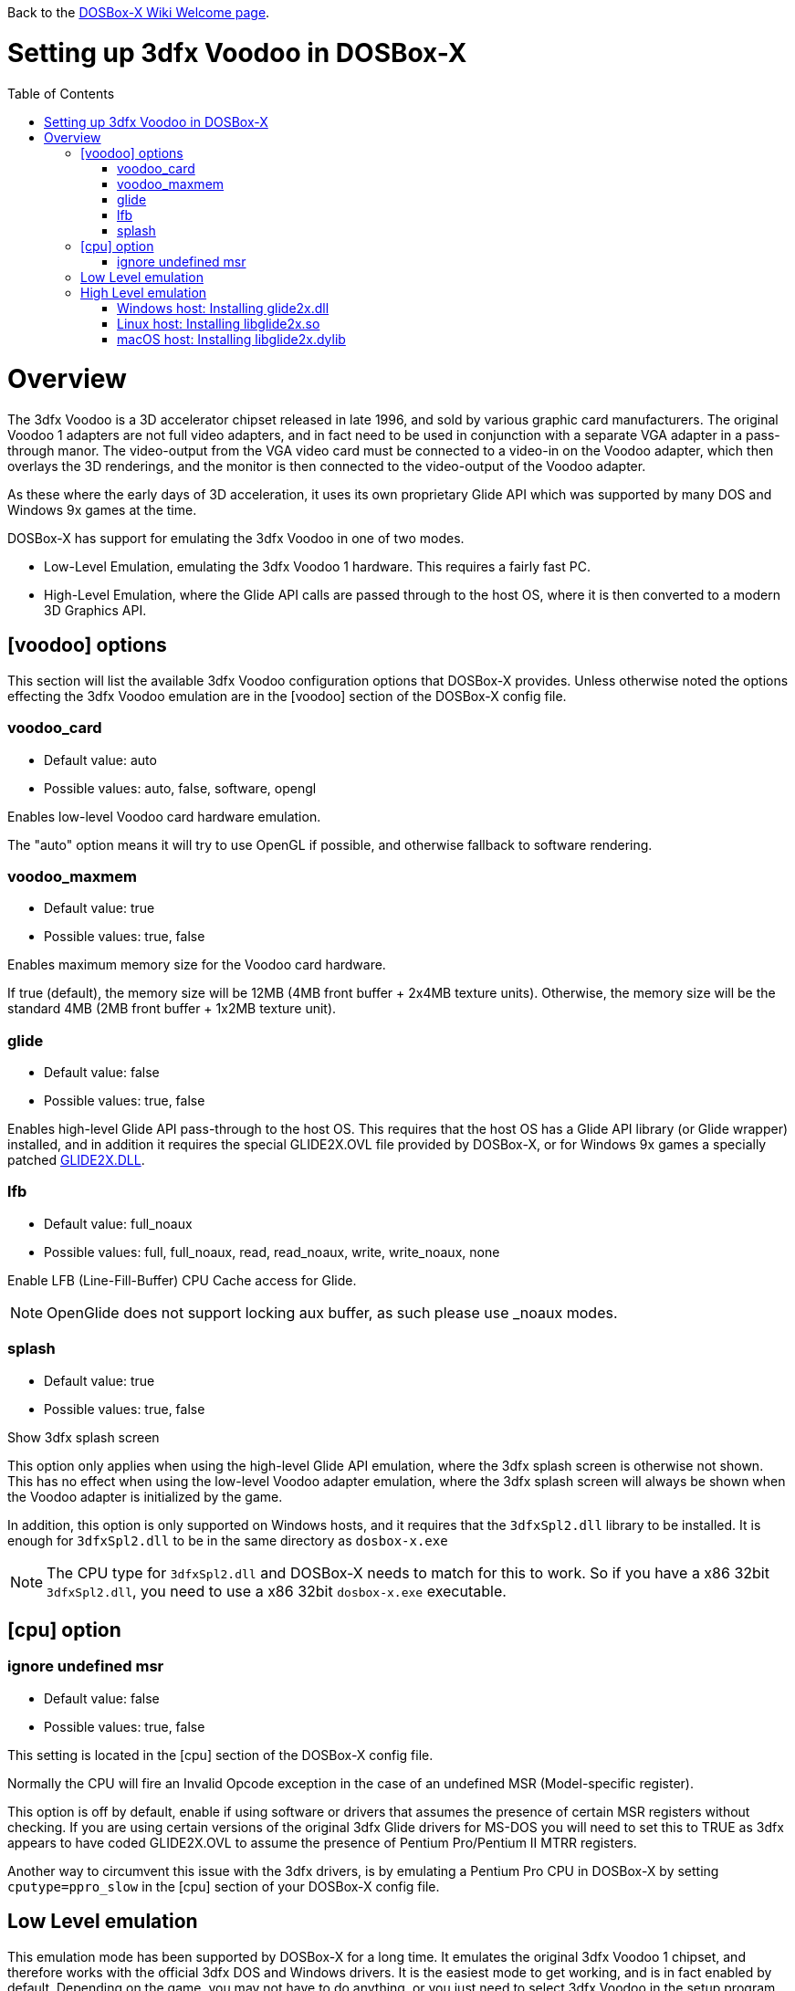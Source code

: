 :toc: macro

ifdef::env-github[:suffixappend:]
ifndef::env-github[:suffixappend:]

Back to the link:Home{suffixappend}[DOSBox-X Wiki Welcome page].

# Setting up 3dfx Voodoo in DOSBox-X

toc::[]

# Overview
The 3dfx Voodoo is a 3D accelerator chipset released in late 1996, and sold by various graphic card manufacturers.
The original Voodoo 1 adapters are not full video adapters, and in fact need to be used in conjunction with a separate VGA adapter in a pass-through manor.
The video-output from the VGA video card must be connected to a video-in on the Voodoo adapter, which then overlays the 3D renderings, and the monitor is then connected to the video-output of the Voodoo adapter.

As these where the early days of 3D acceleration, it uses its own proprietary Glide API which was supported by many DOS and Windows 9x games at the time.

DOSBox-X has support for emulating the 3dfx Voodoo in one of two modes.

* Low-Level Emulation, emulating the 3dfx Voodoo 1 hardware. This requires a fairly fast PC.
* High-Level Emulation, where the Glide API calls are passed through to the host OS, where it is then converted to a modern 3D Graphics API.

## [voodoo] options
This section will list the available 3dfx Voodoo configuration options that DOSBox-X provides.
Unless otherwise noted the options effecting the 3dfx Voodoo emulation are in the [voodoo] section of the DOSBox-X config file.

### voodoo_card
* Default value: auto
* Possible values: auto, false, software, opengl

Enables low-level Voodoo card hardware emulation.

The "auto" option means it will try to use OpenGL if possible, and otherwise fallback to software rendering.

### voodoo_maxmem
* Default value: true
* Possible values: true, false

Enables maximum memory size for the Voodoo card hardware.

If true (default), the memory size will be 12MB (4MB front buffer + 2x4MB texture units). Otherwise, the memory size will be the standard 4MB (2MB front buffer + 1x2MB texture unit).

### glide
* Default value: false
* Possible values: true, false

Enables high-level Glide API pass-through to the host OS.
This requires that the host OS has a Glide API library (or Glide wrapper) installed, and in addition it requires the special GLIDE2X.OVL file provided by DOSBox-X, or for Windows 9x games a specially patched link:https://www.vogons.org/download/file.php?id=102360[GLIDE2X.DLL].

### lfb
* Default value: full_noaux
* Possible values: full, full_noaux, read, read_noaux, write, write_noaux, none

Enable LFB (Line-Fill-Buffer) CPU Cache access for Glide.

NOTE: OpenGlide does not support locking aux buffer, as such please use _noaux modes.

### splash
* Default value: true
* Possible values: true, false

Show 3dfx splash screen

This option only applies when using the high-level Glide API emulation, where the 3dfx splash screen is otherwise not shown.
This has no effect when using the low-level Voodoo adapter emulation, where the 3dfx splash screen will always be shown when the Voodoo adapter is initialized by the game.

In addition, this option is only supported on Windows hosts, and it requires that the ``3dfxSpl2.dll`` library to be installed.
It is enough for ``3dfxSpl2.dll`` to be in the same directory as ``dosbox-x.exe``

NOTE: The CPU type for ``3dfxSpl2.dll`` and DOSBox-X needs to match for this to work. So if you have a x86 32bit ``3dfxSpl2.dll``, you need to use a x86 32bit ``dosbox-x.exe`` executable.

## [cpu] option

### ignore undefined msr
* Default value: false
* Possible values: true, false

This setting is located in the [cpu] section of the DOSBox-X config file.

Normally the CPU will fire an Invalid Opcode exception in the case of an undefined MSR (Model-specific register).

This option is off by default, enable if using software or drivers that assumes the presence of certain MSR registers without checking.
If you are using certain versions of the original 3dfx Glide drivers for MS-DOS you will need to set this to TRUE as 3dfx appears to have coded GLIDE2X.OVL to assume the presence of Pentium Pro/Pentium II MTRR registers.

Another way to circumvent this issue with the 3dfx drivers, is by emulating a Pentium Pro CPU in DOSBox-X by setting ``cputype=ppro_slow`` in the [cpu] section of your DOSBox-X config file.

## Low Level emulation
This emulation mode has been supported by DOSBox-X for a long time.
It emulates the original 3dfx Voodoo 1 chipset, and therefore works with the official 3dfx DOS and Windows drivers.
It is the easiest mode to get working, and is in fact enabled by default.
Depending on the game, you may not have to do anything, or you just need to select 3dfx Voodoo in the setup program.
Some other games may require that you install a patch, or that you run a different executable to start in 3dfx mode.

The main disadvantage of this mode, is that it requires a PC with a very fast CPU (high clock frequency) to emulate the Voodoo adapter.

## High Level emulation
This mode requires DOSBox-X 0.83.5 or newer, and it only works for DOS games that use the ``GLIDE2X.OVL`` library.
Or DOSBox-X 0.83.10 or newer for Windows 9x games that use the ``GLIDE2X.DLL`` library.

Instead of emulating the 3dfx hardware, this method converts the Glide API calls to a modern 3D Graphics API, and is therefore much more efficient.
However, it also requires a few more steps to get working.

The biggest issue is that the Host OS needs to have a Glide API pass-through library installed (``glide2x.dll`` for Windows, ``libglide2x.so`` for Linux, and ``libglide2x.dylib`` for macOS),
and that you use the special ``GLIDE2X.OVL`` provided in DOSBox-X (or for Windows 9x games the special link:https://www.vogons.org/download/file.php?id=102360[GLIDE2X.DLL]), instead of one that may be provided with the game or provided by 3dfx.

When DOSBox-X is started with ``glide=true`` the special ``GLIDE2X.OVL`` file for DOS games will automatically appear on the emulated Z: drive (Z:\SYSTEM in DOSBox-X version 0.83.14 or later).
If the game already provides a ``GLIDE2X.OVL`` file located in the game directory, then you need to rename the game's original GLIDE2X.OVL file to something like GLIDE2X.ORG.
Then the game can usually find the ``GLIDE2X.OVL`` library on the Z: drive automatically, but if not, you also need to copy the GLIDE2X.OVL file from the Z: drive to the game directory for use with the game.

NOTE: It is good to keep a backup of the games original ``GLIDE2X.OVL`` file, as you will need it, if you decide you want to use the low-level 3dfx Voodoo hardware emulation later.
Hardware emulation requires that you use the games original Glide library, and not the special one used for pass-through.

NOTE: If you want to boot a real DOS in DOSBox-X and still use Glide pass-through, you need to copy the ``GLIDE2X.OVL`` file from the Z: drive to your DOS harddisk image.

### Windows host: Installing glide2x.dll

NOTE: Although this library has the same filename as the old Windows Glide library for real 3dfx Voodoo adapters, it is in fact not the same.
The library used here converts Glide API calls to a newer 3D Graphics API, and will not work with a real 3dfx Voodoo adapter.

There are several implementation providers for the Windows ``glide2x.dll`` library file, namely nGlide, dgVoodoo, Glidos, and OpenGlide.

They do not necessarily work exactly the same.
Before trying to find an implementation of this library file, please keep in mind that the architecture of the DOSBox-X executable you are using matters, e.g., whether the DOSBox-X executable is a 32-bit x86 or 64-bit x64 build.
Due to the way how Windows works, a 32-bit x86 ``glide2x.dll`` can only be used by a 32-bit x86 DOSBox-X executable, and likewise a 64-bit x64 ``glide2x.dll`` can only be used by a 64-bit x64 DOSBox-X executable.
As a result, in order to make Glide work, please make sure that you do not mix up the CPU architecture of the DOSBox-X application and any DLL files.

#### nGlide
nGlide appears to be a popular 3dfx Voodoo Glide wrapper provider which converts Glide API calls to Direct3D or Vulkan, and is supported on Windows XP and later.

It comes with an installer to automatically install the Glide library files including ``glide2x.dll`` to your Windows directory.

Note however that only 32-bit x86 DLL files are included in nGlide, as of its latest version.
This means that if you choose to use nGlide as your Glide wrapper, then you must use the 32-bit (x86 architecture) DOSBox-X binaries (either SDL1 or SDL2 builds) for the Glide feature.

The nGlide installer is available from: https://www.zeus-software.com/downloads/nglide

#### dgVoodoo
dgVoodoo is another 3dfx Voodoo Glide wrapper which converts Glide API calls to Direct3D for Windows 7 and later.

Unlike nGlide it does not come with an installer as of this time, but it does provide both 32-bit x86 and 64-bit x64 ``glide2x.dll`` files in its zip packages.
Therefore you can use either the 32-bit x86 build or the 64-bit x64 build of DOSBox-X for the Glide feature, as long as the correct ``glide2x.dll`` file is available to the DOSBox-X executable.
You can put the glide2x.dll file (extracted from its zip package) either in your DOSBox-X directory, or in the Windows’ System32/SysWOW64 directory (in the case of 64-bit Windows, C:\WINDOWS\SysWOW64 for 32-bit glide2x.dll file and C:\WINDOWS\System32 for 64-bit glide2x.dll file).

The zip packages are available from: http://dege.freeweb.hu/dgVoodoo2/dgVoodoo2/

#### OpenGlide
OpenGlide is an open-source Glide API wrapper to OpenGL implementation that is not actively maintained.
You will need to compile it yourself using Visual Studio or MinGW, and should therefore only be considered by advanced users.

The OpenGlide GitHub site is located at: https://github.com/voyageur/openglide

WARNING: OpenGlide is currently not compatible with SDL2, as such you can only use it with the DOSBox-X SDL1 version.

### Linux host: Installing libglide2x.so
NOTE: Although this library has the same filename as the old Linux Glide library for real 3dfx Voodoo adapters, it is in fact not the same.
The library used here converts Glide API calls to OpenGL, and will not work with a real 3dfx Voodoo adapter.

WARNING: OpenGlide is not compatible with SDL2, as such you can only use it with the DOSBox-X SDL1 version.
If you do try to use it with the DOSBox-X SDL2 version, it will segfault when trying to use the glide pass-through.

Unfortunately this library is not included with any Linux distributions, as such you need to compile it yourself.
The following steps assume that you have the necessary compiler, developer tools and header files already installed.

Run the following commands from a Linux terminal:

....
git clone https://github.com/voyageur/openglide.git
cd openglide
./bootstrap
./configure
make
sudo make install
sudo ldconfig
....

``libglide2x.so`` will by default be installed in ``/usr/local/lib`` which may or may-not be in your default library path.
To check if ldconfig found the library, run the following command:

....
ldconfig -p|grep glide
....
You should get an output similar to this:
....
	libglide2x.so.0 (libc6,x86-64) => /usr/local/lib/libglide2x.so.0
	libglide2x.so (libc6,x86-64) => /usr/local/lib/libglide2x.so
....
In the above example it found the ``libglide2x.so`` library.
If the ldconfig command returns nothing, you need to add the ``/usr/local/lib`` directory to your library path and re-run ldconfig as follows:
....
sudo sh -c 'echo /usr/local/lib > /etc/ld.so.conf.d/usr-local-lib.conf'
sudo ldconfig
....

### macOS host: Installing libglide2x.dylib
Just like on Linux, you will need to compile the library yourself.
The necessary steps are detailed below.

WARNING: OpenGlide is not compatible with SDL2, as such you can only use it with the DOSBox-X SDL1 version.
If you do try to use it with the DOSBox-X SDL2 version, it will segfault when trying to use the glide pass-through.

#### Install the OpenGlide dependencies

1. Install Xcode command-line tools:
You need Xcode command-line tools from Apple in order to install Home Brew.
You can install Xcode from the App Store or run the following Terminal command:
....
xcode-select --install
....
Alternatively, when you run the Home Brew install script (see below), it will install the command-line tools for you.
[start=2]
2. Install Home Brew:
Home Brew is the package manager for macOS that makes it easy to install the required packages needed for OpenGlide to compile successfully.
You can get it from https://brew.sh or run the following command from a Terminal shell:
....
/bin/bash -c "$(curl -fsSL https://raw.githubusercontent.com/Homebrew/install/master/install.sh)"
....
[start=3]
3. Install the required Homebrew packages needed by OpenGlide:
Run the following Terminal command:
....
brew install SDL1
....

#### Build the OpenGlide libraries

1. Download the source code from this fork of OpenGlide, which has been patched to work on macOS Mojave or higher:
https://github.com/almeath/openglide

2. Unzip the downloaded folder to your desktop and then navigate to the folder using Terminal:
....
cd $HOME/Desktop/openglide-master
....
[start=3]
3. Run the following commands, in order:
....
./bootstrap
./configure
sudo make install
....

NOTE: If the make command fails with an error about a missing "features.h" file, you can create one in the correct location with the following command:
....
sudo touch /usr/local/include/features.h
....

Then run make again, and it should work.
The features.h file is not needed directly by OpenGlide but sometimes the macOS command line tools require it for the build script to complete successfully.

If the build is successful, the resulting libraries are installed to ``/usr/local/lib/``:
....
libglide.so.2
libglide2x.0.dylib
libglide2x.a
libglide2x.dylib
libglide2x.la
....
NOTE: libglide.so.2 is an alias (symlink) file that has no 'original'.
It appears to be a remnant of the Linux based build, and can probably be deleted or otherwise ignored.
The macOS dynamic (dlylib) and static (a/la) files are the key components.

These files can remain in your library folder and will be automatically found by DOSBox-X.

Alternatively, you can place them inside your DOSBox-X application package (/Contents/Resources) and they should be recognized in there first, before falling back to the system level files if required.

#### Test for detection of the OpenGlide libraries

A good way to test the functionality of your OpenGlide library is to download DOSBox-X and enable glide within the configuration/settings in accordance with the DOSBox-X Wiki.

If the OpenGlide library is successfully detected, when you run DOSBox-X it will generate two output files called OpenGLid.ini and OpenGLid.log (the former providing options to adjust the OpenGlide settings).
These should be located in the same place as your DOSBox-X application or executable binary.

#### Optimize the OpenGLid.ini settings

The following settings are recommended (with ``InitFullScreen=1`` to start in fullscreen mode)
....
[Options]
WrapperPriority=2
CreateWindow=0
InitFullScreen=1
Resolution=0.0
EnableMipMaps=0
IgnorePaletteChange=0
Wrap565to5551=1
EnablePrecisionFix=1
EnableMultiTextureEXT=1
EnablePaletteEXT=1
EnableVertexArrayEXT=0
TextureMemorySize=32
FrameBufferMemorySize=16
NoSplash=1
....
